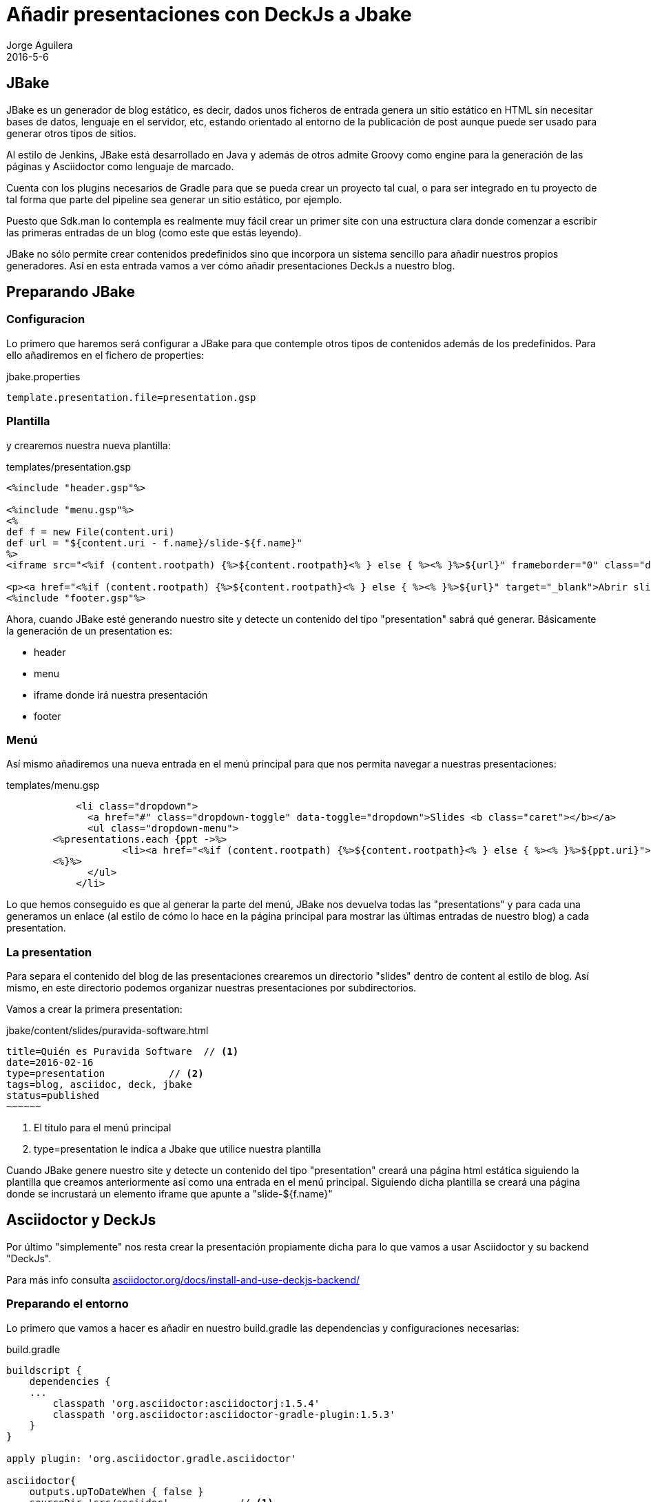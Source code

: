 = Añadir presentaciones con DeckJs a Jbake
Jorge Aguilera
2016-5-6
:jbake-type: post
:jbake-status: published
:jbake-tags: blog, DeckJs, jbake
:idprefix:
:hide-uri-scheme:

== JBake

JBake es un generador de blog estático, es decir, dados unos ficheros de entrada genera un sitio estático en HTML
sin necesitar bases de datos, lenguaje en el servidor, etc, estando orientado al entorno de la publicación de post
aunque puede ser usado para generar otros tipos de sitios.

Al estilo de Jenkins, JBake está desarrollado en Java y además de otros admite Groovy como engine para la generación
de las páginas y Asciidoctor como lenguaje de marcado.

Cuenta con los plugins necesarios de Gradle para que se pueda crear un proyecto tal cual, o para ser integrado
en tu proyecto de tal forma que parte del pipeline sea generar un sitio estático, por ejemplo.

Puesto que Sdk.man lo contempla es realmente muy fácil crear un primer site con una estructura clara donde
comenzar a escribir las primeras entradas de un blog (como este que estás leyendo).

JBake no sólo permite crear contenidos predefinidos sino que incorpora un sistema sencillo para añadir nuestros
propios generadores. Así en esta entrada vamos a ver cómo añadir presentaciones DeckJs a nuestro blog.

== Preparando JBake

=== Configuracion
Lo primero que haremos será configurar a JBake para que contemple otros tipos de contenidos además de los
predefinidos. Para ello añadiremos en el fichero de properties:

[source,properties]
.jbake.properties
----

template.presentation.file=presentation.gsp
----

=== Plantilla

y crearemos nuestra nueva plantilla:
[source,groovy]
.templates/presentation.gsp
----
<%include "header.gsp"%>

<%include "menu.gsp"%>
<%
def f = new File(content.uri)
def url = "${content.uri - f.name}/slide-${f.name}"
%>
<iframe src="<%if (content.rootpath) {%>${content.rootpath}<% } else { %><% }%>${url}" frameborder="0" class="deck-frame"></iframe>

<p><a href="<%if (content.rootpath) {%>${content.rootpath}<% } else { %><% }%>${url}" target="_blank">Abrir slide</a>
<%include "footer.gsp"%>
----

Ahora, cuando JBake esté generando nuestro site y detecte un contenido del tipo "presentation" sabrá qué generar.
Básicamente la generación de un presentation es:

- header
- menu
- iframe donde irá nuestra presentación
- footer

=== Menú

Así mismo añadiremos una nueva entrada en el menú principal para que nos permita navegar a nuestras presentaciones:

[source,groovy]
.templates/menu.gsp
----
            <li class="dropdown">
              <a href="#" class="dropdown-toggle" data-toggle="dropdown">Slides <b class="caret"></b></a>
              <ul class="dropdown-menu">
	<%presentations.each {ppt ->%>
		    <li><a href="<%if (content.rootpath) {%>${content.rootpath}<% } else { %><% }%>${ppt.uri}">${ppt.title}</a></li>
  	<%}%>
              </ul>
            </li>
----

Lo que hemos conseguido es que al generar la parte del menú, JBake nos devuelva todas las "presentations" y
 para cada una generamos un enlace (al estilo de cómo lo hace en la página principal para mostrar las últimas
 entradas de nuestro blog) a cada presentation.


=== La presentation

Para separa el contenido del blog de las presentaciones crearemos un directorio "slides" dentro de content al
estilo de blog. Así mismo, en este directorio podemos organizar nuestras presentaciones por subdirectorios.

Vamos a crear la primera presentation:
[source,asciidoc]
.jbake/content/slides/puravida-software.html
----
title=Quién es Puravida Software  // <1>
date=2016-02-16
type=presentation           // <2>
tags=blog, asciidoc, deck, jbake
status=published
~~~~~~
----
<1> El titulo para el menú principal
<2> type=presentation le indica a Jbake que utilice nuestra plantilla

Cuando JBake genere nuestro site y detecte un contenido del tipo "presentation" creará una página
html estática siguiendo la plantilla que creamos anteriormente así como una entrada en el menú
principal. Siguiendo dicha plantilla se creará una página donde se incrustará un elemento iframe
que apunte a "slide-${f.name}"

== Asciidoctor y DeckJs

Por último "simplemente" nos resta crear la presentación propiamente dicha para lo que vamos a usar
Asciidoctor y su backend "DeckJs".

Para más info consulta http://asciidoctor.org/docs/install-and-use-deckjs-backend/

=== Preparando el entorno

Lo primero que vamos a hacer es añadir en nuestro build.gradle las dependencias y configuraciones necesarias:

[source,gradle]
.build.gradle
----
buildscript {
    dependencies {
    ...
        classpath 'org.asciidoctor:asciidoctorj:1.5.4'
        classpath 'org.asciidoctor:asciidoctor-gradle-plugin:1.5.3'
    }
}

apply plugin: 'org.asciidoctor.gradle.asciidoctor'

asciidoctor{
    outputs.upToDateWhen { false }
    sourceDir 'src/asciidoc'            // <1>
    outputDir "${buildDir}/jbake/"      // <2>
    separateOutputDirs false
    options  template_dirs : [new File('src/templates','haml').absolutePath ] // <3>
}

jbake.dependsOn  'asciidoctor'  // <4>

----
<1> donde ubicaremos nuestros slides
<2> al usar ${buildDir}/jbake conseguiremos "mezclar" ambos generadores en el mismo punto.
<3> si queremos personalizar el resultado es útil disponer de los templates de Asciidoctor
<4> creamos una dependencia con asciidoctor y así jBake también nos generará las slides

=== Creando la slide

Como vimos en la sección de JBake tenemos una presentation llamada "puravida-software" en el
directorio raiz de jbake/slides la cual al renderizarse inserta un iframe a "slide-puravida-software",
por lo que ahora debemos crear una slide en dicha ubicación.

Para ello en el directorio src/asciidoc crearemos un fichero asciidoctor

[source,adoc]
.src/asciidoc/slide-puravida-software
----
= PuraVida Software
Jorge Aguilera
:lang: es
:backend: deckjs        // <1>
:deckjs_transition: horizontal-slide
:deckjs_theme: web-2.0
:source-highlighter: coderay
:stylesheet: ../../../css/asciidoctor.css
:navigation:
:status:
:goto:
:linkattrs:

== Quienes somos

image::pvlogo.png[]
----
<1> Activates the Deck.js backend to render the document as a Deck.js presentation

Este fichero sigue las especificaciones de Asciidoctor y en especial lo relativo al
backend "deckjs" ( steps, imágenes, tablas, formatear código, ...)


== Publicando
Para generar el contenido seguiremos invocando a la tarea jBake como hasta ahora, la cual
primero ejecutará la tarea asciidoctor y el contenido de ambas será renderizado en "${buildDir}/jbake".

Asi mismo para publicar el site, seguiremos ejecutando la tarea de publish como hasta ahora.


== Proximos pasos
Una vez que tenemos una presentación DeckJs existe una app (https://github.com/melix/deck2pdf) de
Cédric Champeau que puede convertirla a pdf, generando una página por cada steps, de forma automática,
así que el siguiente paso sería encontrar la manera de incluirla en el pipeline y que se genere
 dicho pdf dentro del contenido.
